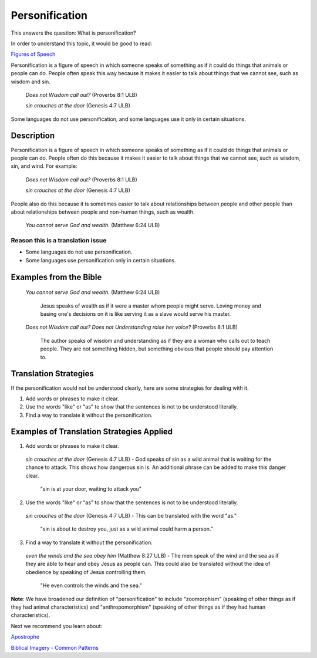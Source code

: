 Personification
===============

This answers the question: What is personification?

In order to understand this topic, it would be good to read:

`Figures of Speech <https://github.com/unfoldingWord-dev/translationStudio-Info/blob/master/docs/FiguresOfSpeech.rst>`_

Personification is a figure of speech in which someone speaks of something as if it could do things that animals or people can do. People often speak this way because it makes it easier to talk about things that we cannot see, such as wisdom and sin.

  *Does not Wisdom call out?* (Proverbs 8:1 ULB)

  *sin crouches at the door* (Genesis 4:7 ULB)

Some languages do not use personification, and some languages use it only in certain situations.

Description
-------------

Personification is a figure of speech in which someone speaks of something as if it could do things that animals or people can do. People often do this because it makes it easier to talk about things that we cannot see, such as wisdom, sin, and wind. For example:

  *Does not Wisdom call out?* (Proverbs 8:1 ULB)

  *sin crouches at the door* (Genesis 4:7 ULB)

People also do this because it is sometimes easier to talk about relationships between people and other people than about relationships between people and non-human things, such as wealth.

  *You cannot serve God and wealth.* (Matthew 6:24 ULB)
  
Reason this is a translation issue
^^^^^^^^^^^^^^^^^^^^^^^^^^^^^^^^^^

* Some languages do not use personification.

* Some languages use personification only in certain situations.

Examples from the Bible
-----------------------

  *You cannot serve God and wealth.* (Matthew 6:24 ULB)

    Jesus speaks of wealth as if it were a master whom people might serve. Loving money and basing one's decisions on it is like serving it as a slave would serve his master.

  *Does not Wisdom call out? Does not Understanding raise her voice?* (Proverbs 8:1 ULB)

    The author speaks of wisdom and understanding as if they are a woman who calls out to teach people. They are not something hidden, but something obvious that people should pay attention to.

Translation Strategies
----------------------

If the personification would not be understood clearly, here are some strategies for dealing with it.

1. Add words or phrases to make it clear.

2. Use the words "like" or "as" to show that the sentences is not to be understood literally.

3. Find a way to translate it without the personification.

Examples of Translation Strategies Applied
-------------------------------------------

1. Add words or phrases to make it clear.

  *sin crouches at the door* (Genesis 4:7 ULB) - God speaks of sin as a wild animal that is waiting for the chance to attack. This shows how dangerous sin is. An additional phrase can be added to make this danger clear.

    "sin is at your door, waiting to attack you"

2. Use the words "like" or "as" to show that the sentences is not to be understood literally.

  *sin crouches at the door* (Genesis 4:7 ULB) - This can be translated with the word "as."

    "sin is about to destroy you, just as a wild animal could harm a person."

3. Find a way to translate it without the personification.

  *even the winds and the sea obey him* (Matthew 8:27 ULB) - The men speak of the wind and the sea as if they are able to hear and obey Jesus as people can. This could also be translated without the idea of obedience by speaking of Jesus controlling them.

    "He even controls the winds and the sea."

**Note**: We have broadened our definition of "personification" to include "zoomorphism" (speaking of other things as if they had animal characteristics) and "anthropomorphism" (speaking of other things as if they had human characteristics).

Next we recommend you learn about:

`Apostrophe <https://github.com/unfoldingWord-dev/translationStudio-Info/blob/master/docs/Apostrophe.rst>`_

`Biblical Imagery - Common Patterns <https://github.com/unfoldingWord-dev/translationStudio-Info/blob/master/docs/BiblicalImageryCommon.rst>`_
